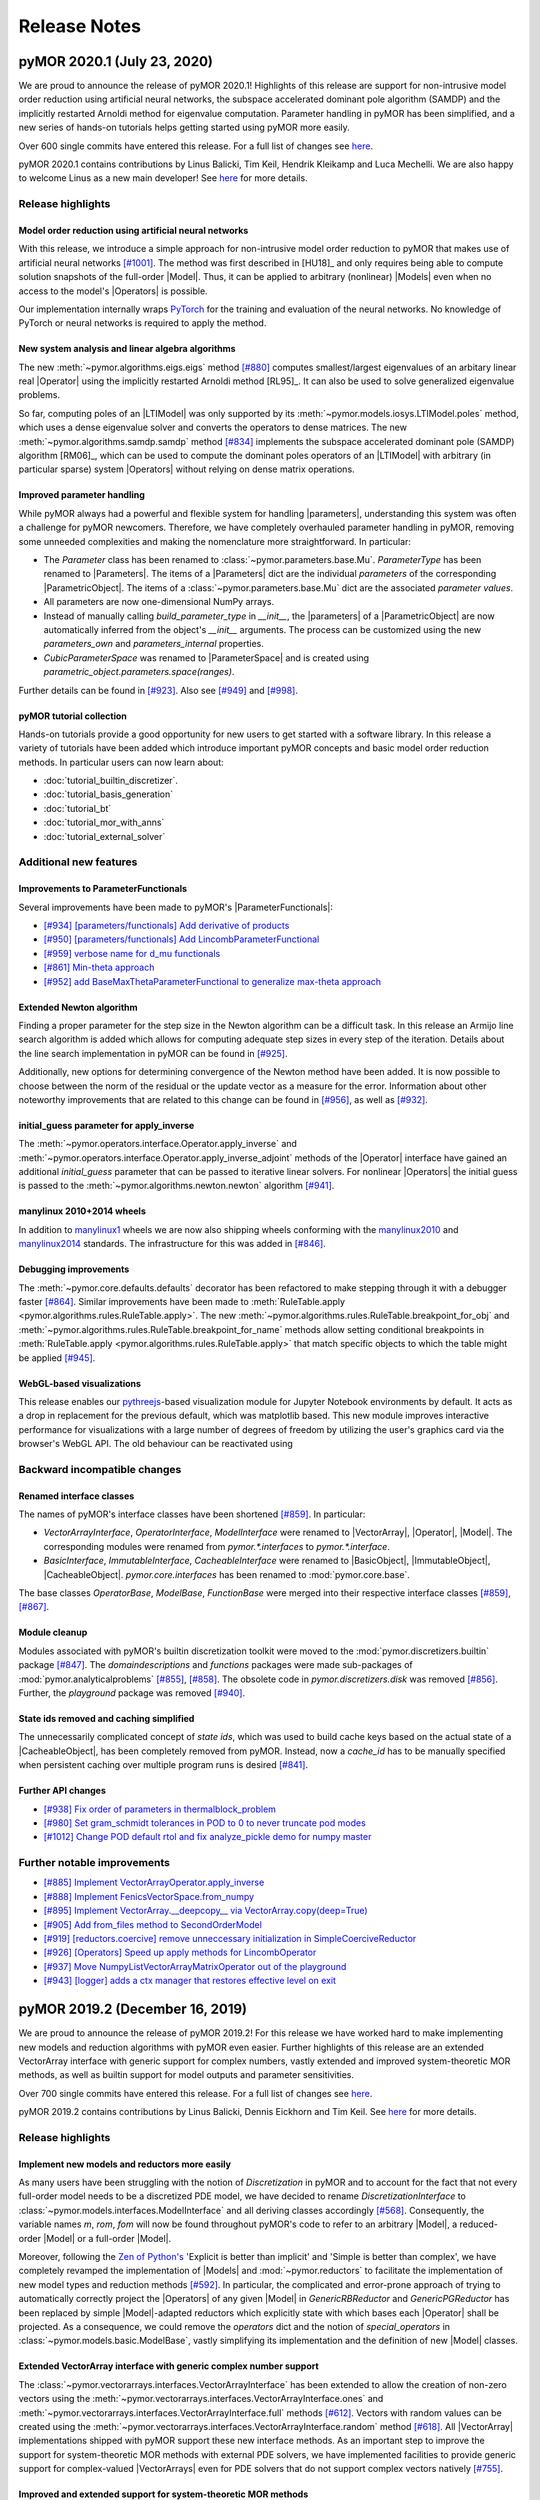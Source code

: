 .. _release_notes:

*************
Release Notes
*************

pyMOR 2020.1 (July 23, 2020)
----------------------------
We are proud to announce the release of pyMOR 2020.1! Highlights of this release
are support for non-intrusive model order reduction using artificial neural networks,
the subspace accelerated dominant pole algorithm (SAMDP) and the implicitly restarted
Arnoldi method for eigenvalue computation. Parameter handling in pyMOR has been
simplified, and a new series of hands-on tutorials helps getting started using pyMOR
more easily.

Over 600 single commits have entered this release. For a full list of changes
see `here <https://github.com/pymor/pymor/compare/2019.2.x...2020.1.x>`__.

pyMOR 2020.1 contains contributions by Linus Balicki, Tim Keil, Hendrik Kleikamp
and Luca Mechelli. We are also happy to welcome Linus as a new main developer!
See `here <https://github.com/pymor/pymor/blob/master/AUTHORS.md>`__ for more
details.


Release highlights
^^^^^^^^^^^^^^^^^^

Model order reduction using artificial neural networks
~~~~~~~~~~~~~~~~~~~~~~~~~~~~~~~~~~~~~~~~~~~~~~~~~~~~~~
With this release, we introduce a simple approach for non-intrusive model order
reduction to pyMOR that makes use of artificial neural networks
`[#1001] <https://github.com/pymor/pymor/pull/1001>`_. The method was first
described in [HU18]_ and only requires being able to compute solution snapshots of
the full-order |Model|. Thus, it can be applied to arbitrary (nonlinear) |Models| even when no
access to the model's |Operators| is possible.

Our implementation internally wraps `PyTorch <https://pytorch.org>`_ for the training and evaluation of
the neural networks. No knowledge of PyTorch or neural networks is required to apply the method.


New system analysis and linear algebra algorithms
~~~~~~~~~~~~~~~~~~~~~~~~~~~~~~~~~~~~~~~~~~~~~~~~~
The new :meth:`~pymor.algorithms.eigs.eigs` method
`[#880] <https://github.com/pymor/pymor/pull/880>`_ computes 
smallest/largest eigenvalues of an arbitary linear real |Operator|
using the implicitly restarted Arnoldi method [RL95]_. It can also
be used to solve generalized eigenvalue problems.

So far, computing poles of an |LTIModel| was only supported by its
:meth:`~pymor.models.iosys.LTIModel.poles` method, which uses a dense eigenvalue
solver and converts the operators to dense matrices.
The new :meth:`~pymor.algorithms.samdp.samdp` method
`[#834] <https://github.com/pymor/pymor/pull/834>`_ implements the
subspace accelerated dominant pole (SAMDP) algorithm  [RM06]_,
which can be used to compute the dominant poles operators of an 
|LTIModel| with arbitrary (in particular sparse) system |Operators|
without relying on dense matrix operations.


Improved parameter handling
~~~~~~~~~~~~~~~~~~~~~~~~~~~
While pyMOR always had a powerful and flexible system for handling |parameters|,
understanding this system was often a challenge for pyMOR newcomers. Therefore,
we have completely overhauled parameter handling in pyMOR, removing some unneeded
complexities and making the nomenclature more straightforward. In particular:

- The `Parameter` class has been renamed to :class:`~pymor.parameters.base.Mu`.
  `ParameterType` has been renamed to |Parameters|. The items of a |Parameters|
  dict are the individual *parameters* of the corresponding |ParametricObject|.
  The items of a :class:`~pymor.parameters.base.Mu` dict are the associated
  *parameter values*.
- All parameters are now one-dimensional NumPy arrays.
- Instead of manually calling `build_parameter_type` in `__init__`, the |parameters|
  of a |ParametricObject| are now automatically inferred from the object's `__init__`
  arguments. The process can be customized using the new `parameters_own` and
  `parameters_internal` properties.
- `CubicParameterSpace` was renamed to |ParameterSpace| and is created using
  `parametric_object.parameters.space(ranges)`.

Further details can be found in `[#923] <https://github.com/pymor/pymor/pull/923>`_.
Also see `[#949] <https://github.com/pymor/pymor/pull/949>`_ and
`[#998] <https://github.com/pymor/pymor/pull/998>`_.


pyMOR tutorial collection
~~~~~~~~~~~~~~~~~~~~~~~~~
Hands-on tutorials provide a good opportunity for new users to get started with
a software library. In this release a variety of tutorials have been added which
introduce important pyMOR concepts and basic model order reduction methods. In
particular users can now learn about:

- :doc:`tutorial_builtin_discretizer`.
- :doc:`tutorial_basis_generation`
- :doc:`tutorial_bt`
- :doc:`tutorial_mor_with_anns`
- :doc:`tutorial_external_solver`


Additional new features
^^^^^^^^^^^^^^^^^^^^^^^

Improvements to ParameterFunctionals
~~~~~~~~~~~~~~~~~~~~~~~~~~~~~~~~~~~~
Several improvements have been made to pyMOR's |ParameterFunctionals|:

- `[#934] [parameters/functionals] Add derivative of products <https://github.com/pymor/pymor/pull/934>`_
- `[#950] [parameters/functionals] Add LincombParameterFunctional <https://github.com/pymor/pymor/pull/950>`_
- `[#959] verbose name for d_mu functionals <https://github.com/pymor/pymor/pull/959>`_
- `[#861] Min-theta approach <https://github.com/pymor/pymor/pull/861>`_
- `[#952] add BaseMaxThetaParameterFunctional to generalize max-theta approach  <https://github.com/pymor/pymor/pull/952>`_


Extended Newton algorithm
~~~~~~~~~~~~~~~~~~~~~~~~~
Finding a proper parameter for the step size in the Newton algorithm can be a difficult
task. In this release an Armijo line search algorithm is added which allows for computing
adequate step sizes in every step of the iteration. Details about the line search
implementation in pyMOR can be found in `[#925] <https://github.com/pymor/pymor/pull/925>`_.

Additionally, new options for determining convergence of the Newton method have been added.
It is now possible to choose between the norm of the residual or the update vector as a
measure for the error. Information about other noteworthy improvements that are related to
this change can be found in `[#956] <https://github.com/pymor/pymor/pull/956>`_, as well as
`[#932] <https://github.com/pymor/pymor/pull/932>`_.


initial_guess parameter for apply_inverse
~~~~~~~~~~~~~~~~~~~~~~~~~~~~~~~~~~~~~~~~~
The :meth:`~pymor.operators.interface.Operator.apply_inverse` and
:meth:`~pymor.operators.interface.Operator.apply_inverse_adjoint` methods of the |Operator| interface
have gained an additional `initial_guess` parameter that can be passed to iterative linear solvers.
For nonlinear |Operators| the initial guess is passed to the :meth:`~pymor.algorithms.newton.newton`
algorithm `[#941] <https://github.com/pymor/pymor/pull/941>`_.


manylinux 2010+2014 wheels
~~~~~~~~~~~~~~~~~~~~~~~~~~
In addition to `manylinux1 <https://www.python.org/dev/peps/pep-0513/>`_ wheels we are now also shipping wheels
conforming with the `manylinux2010 <https://www.python.org/dev/peps/pep-0571/>`_ and
`manylinux2014 <https://www.python.org/dev/peps/pep-0599/>`_ standards. The infrastructure for this was added in
`[#846] <https://github.com/pymor/pymor/pull/846>`_.


Debugging improvements
~~~~~~~~~~~~~~~~~~~~~~
The :meth:`~pymor.core.defaults.defaults` decorator has been refactored to make stepping through it
with a debugger faster `[#864] <https://github.com/pymor/pymor/pull/864>`_. Similar improvements
have been made to :meth:`RuleTable.apply <pymor.algorithms.rules.RuleTable.apply>`. The new
:meth:`~pymor.algorithms.rules.RuleTable.breakpoint_for_obj` and
:meth:`~pymor.algorithms.rules.RuleTable.breakpoint_for_name` methods allow setting conditional
breakpoints in :meth:`RuleTable.apply <pymor.algorithms.rules.RuleTable.apply>` that match
specific objects to which the table might be applied `[#945] <https://github.com/pymor/pymor/pull/945>`_.


WebGL-based visualizations
~~~~~~~~~~~~~~~~~~~~~~~~~~
This release enables our `pythreejs <https://github.com/jupyter-widgets/pythreejs>`_-based visualization module
for Jupyter Notebook environments by default. It acts as a drop in replacement for the previous default, which was
matplotlib based. This new module improves interactive performance for visualizations
with a large number of degrees of freedom by utilizing the user's graphics card via the browser's WebGL API.
The old behaviour can be reactivated using

.. jupyter-execute::

    from pymor.basic import *
    set_defaults({'pymor.discretizers.builtin.gui.jupyter.get_visualizer.backend': 'MPL'})


Backward incompatible changes
^^^^^^^^^^^^^^^^^^^^^^^^^^^^^

Renamed interface classes
~~~~~~~~~~~~~~~~~~~~~~~~~
The names of pyMOR's interface classes have been shortened
`[#859] <https://github.com/pymor/pymor/pull/859>`_.  In particular:

- `VectorArrayInterface`, `OperatorInterface`, `ModelInterface` were renamed to
  |VectorArray|, |Operator|, |Model|. The corresponding modules were renamed from
  `pymor.*.interfaces` to `pymor.*.interface`.
- `BasicInterface`, `ImmutableInterface`, `CacheableInterface` were renamed to
  |BasicObject|, |ImmutableObject|, |CacheableObject|. `pymor.core.interfaces` has
  been renamed to :mod:`pymor.core.base`.

The base classes `OperatorBase`, `ModelBase`, `FunctionBase` were merged into
their respective interface classes `[#859] <https://github.com/pymor/pymor/pull/859>`_,
`[#867] <https://github.com/pymor/pymor/pull/867>`_.


Module cleanup
~~~~~~~~~~~~~~
Modules associated with pyMOR's builtin discretization toolkit were moved to the
:mod:`pymor.discretizers.builtin` package `[#847] <https://github.com/pymor/pymor/pull/847>`_.
The `domaindescriptions` and `functions` packages were made sub-packages of
:mod:`pymor.analyticalproblems` `[#855] <https://github.com/pymor/pymor/pull/855>`_,
`[#858] <https://github.com/pymor/pymor/pull/858>`_. The obsolete code in
`pymor.discretizers.disk` was removed `[#856] <https://github.com/pymor/pymor/pull/856>`_.
Further, the `playground` package was removed `[#940] <https://github.com/pymor/pymor/pull/940>`_.


State ids removed and caching simplified
~~~~~~~~~~~~~~~~~~~~~~~~~~~~~~~~~~~~~~~~
The unnecessarily complicated concept of *state ids*, which was used to build cache keys
based on the actual state of a |CacheableObject|, has been completely removed from pyMOR.
Instead, now a `cache_id` has to be manually specified when persistent caching over multiple
program runs is desired `[#841] <https://github.com/pymor/pymor/pull/841>`_.


Further API changes
~~~~~~~~~~~~~~~~~~~
- `[#938] Fix order of parameters in thermalblock_problem <https://github.com/pymor/pymor/pull/938>`_
- `[#980] Set gram_schmidt tolerances in POD to 0 to never truncate pod modes <https://github.com/pymor/pymor/pull/980>`_
- `[#1012] Change POD default rtol and fix analyze_pickle demo for numpy master <https://github.com/pymor/pymor/pull/1012>`_


Further notable improvements
^^^^^^^^^^^^^^^^^^^^^^^^^^^^
- `[#885] Implement VectorArrayOperator.apply_inverse <https://github.com/pymor/pymor/pull/885>`_
- `[#888] Implement FenicsVectorSpace.from_numpy <https://github.com/pymor/pymor/pull/888>`_
- `[#895] Implement VectorArray.__deepcopy__ via VectorArray.copy(deep=True) <https://github.com/pymor/pymor/pull/895>`_
- `[#905] Add from_files method to SecondOrderModel <https://github.com/pymor/pymor/pull/905>`_
- `[#919] [reductors.coercive] remove unneccessary initialization in SimpleCoerciveReductor <https://github.com/pymor/pymor/pull/919>`_
- `[#926] [Operators] Speed up apply methods for LincombOperator <https://github.com/pymor/pymor/pull/926>`_
- `[#937] Move NumpyListVectorArrayMatrixOperator out of the playground <https://github.com/pymor/pymor/pull/937>`_
- `[#943] [logger] adds a ctx manager that restores effective level on exit <https://github.com/pymor/pymor/pull/943>`_





pyMOR 2019.2 (December 16, 2019)
--------------------------------
We are proud to announce the release of pyMOR 2019.2! For this release we have
worked hard to make implementing new models and reduction algorithms with pyMOR
even easier. Further highlights of this release are an extended VectorArray
interface with generic support for complex numbers, vastly extended and
improved system-theoretic MOR methods, as well as builtin support for model
outputs and parameter sensitivities.

Over 700 single commits have entered this release. For a full list of changes
see `here <https://github.com/pymor/pymor/compare/0.5.x...2019.2.x>`__.

pyMOR 2019.2 contains contributions by Linus Balicki, Dennis Eickhorn and Tim
Keil. See `here <https://github.com/pymor/pymor/blob/master/AUTHORS.md>`__ for
more details.


Release highlights
^^^^^^^^^^^^^^^^^^

Implement new models and reductors more easily
~~~~~~~~~~~~~~~~~~~~~~~~~~~~~~~~~~~~~~~~~~~~~~
As many users have been struggling with the notion of `Discretization` in pyMOR
and to account for the fact that not every full-order model needs to be a discretized
PDE model, we have decided to rename `DiscretizationInterface` to
:class:`~pymor.models.interfaces.ModelInterface` and all deriving classes accordingly
`[#568] <https://github.com/pymor/pymor/pull/568>`_. Consequently, the variable names
`m`, `rom`, `fom` will now be found throughout pyMOR's code to refer to an arbitrary
|Model|, a reduced-order |Model| or a full-order |Model|.

Moreover, following the `Zen of Python's <https://www.python.org/dev/peps/pep-0020/>`_
'Explicit is better than implicit' and 'Simple is better than complex', we have
completely revamped the implementation of |Models| and :mod:`~pymor.reductors`
to facilitate the implementation of new model types and reduction methods
`[#592] <https://github.com/pymor/pymor/pull/592>`_. In particular, the complicated
and error-prone approach of trying to automatically correctly project the |Operators|
of any given |Model| in `GenericRBReductor` and `GenericPGReductor` has been replaced
by simple |Model|-adapted reductors which explicitly state with which bases each
|Operator| shall be projected. As a consequence, we could remove the `operators` dict
and the notion of `special_operators` in :class:`~pymor.models.basic.ModelBase`,
vastly simplifying its implementation and the definition of new |Model| classes.


Extended VectorArray interface with generic complex number support
~~~~~~~~~~~~~~~~~~~~~~~~~~~~~~~~~~~~~~~~~~~~~~~~~~~~~~~~~~~~~~~~~~
The :class:`~pymor.vectorarrays.interfaces.VectorArrayInterface` has been extended to
allow the creation of non-zero vectors using the
:meth:`~pymor.vectorarrays.interfaces.VectorArrayInterface.ones` and
:meth:`~pymor.vectorarrays.interfaces.VectorArrayInterface.full` methods
`[#612] <https://github.com/pymor/pymor/pull/612>`_. Vectors with random values can
be created using the :meth:`~pymor.vectorarrays.interfaces.VectorArrayInterface.random`
method `[#618] <https://github.com/pymor/pymor/pull/618>`_. All |VectorArray|
implementations shipped with pyMOR support these new interface methods.
As an important step to improve the support for system-theoretic MOR methods with
external PDE solvers, we have implemented facilities to provide generic support
for complex-valued |VectorArrays| even for PDE solvers that do not support complex
vectors natively `[#755] <https://github.com/pymor/pymor/pull/755>`_.


Improved and extended support for system-theoretic MOR methods
~~~~~~~~~~~~~~~~~~~~~~~~~~~~~~~~~~~~~~~~~~~~~~~~~~~~~~~~~~~~~~
To increase compatibility between input-output models in
:mod:`~pymor.models.iosys` and the |InstationaryModel|, support for models with
parametric operators has been added
`[#626] <https://github.com/pymor/pymor/pull/626>`_, which also enables
implementation of parametric MOR methods for such models.
Furthermore, the `state_space` attribute was removed in favor of
`solution_space` `[#648] <https://github.com/pymor/pymor/pull/648>`_ to make
more explicit the result of the
:meth:`~pymor.models.interfaces.ModelInterface.solve` method.
Further improvements in naming has been renaming attributes `n`, `m`, and `p` to
`order`, `input_dim`, and `output_dim`
`[#578] <https://github.com/pymor/pymor/pull/578>`_ and the `bode` method to
:meth:`~pymor.models.iosys.InputOutputModel.freq_resp`
`[#729] <https://github.com/pymor/pymor/pull/729>`_.
Reductors in :mod:`~pymor.reductors.bt` and :mod:`~pymor.reductors.h2` received
numerous improvements (`[#656] <https://github.com/pymor/pymor/pull/656>`_,
`[#661] <https://github.com/pymor/pymor/pull/661>`_,
`[#807] <https://github.com/pymor/pymor/pull/807>`_) and variants of one-sided
IRKA have been added `[#579] <https://github.com/pymor/pymor/pull/579>`_.
As for Lyapunov equations, a low-rank solver for Riccati equations has been
added `[#736] <https://github.com/pymor/pymor/pull/736>`_.


Model outputs and parameter sensitivities
~~~~~~~~~~~~~~~~~~~~~~~~~~~~~~~~~~~~~~~~~
The notion of a |Model|'s output has been formally added to the
:class:`~pymor.models.interfaces.ModelInterface` `[#750] <https://github.com/pymor/pymor/pull/750>`_:
The output of a |Model| is defined to be a |VectorArray| of the model's
:attr:`~pymor.models.interfaces.ModelInterface.output_space` |VectorSpace| and
can be computed using the new :meth:`~pymor.models.interfaces.ModelInterface.output` method.
Alternatively, :meth:`~pymor.models.interfaces.ModelInterface.solve` method can
now be called with `return_output=True` to return the output alongside the state space
solution.

To compute parameter sensitivities, we have added `d_mu` methods to
:meth:`OperatorInterface <pymor.operators.interfaces.OperatorInterface.d_mu>` and
:meth:`ParameterFunctionalInterface <pymor.parameters.interfaces.ParameterFunctionalInterface.d_mu>`
which return the partial derivative with respect to a given parameter component
`[#748] <https://github.com/pymor/pymor/pull/748>`_.


Additional new features
^^^^^^^^^^^^^^^^^^^^^^^

Extended FEniCS bindings
~~~~~~~~~~~~~~~~~~~~~~~~
FEniCS support has been improved by adding support for nonlinear |Operators| including
an implementation of :meth:`~pymor.operators.interfaces.OperatorInterface.restricted`
to enable fast local evaluation of the operator for efficient
:class:`empirical interpolation <pymor.operators.ei.EmpiricalInterpolatedOperator>`
`[#819] <https://github.com/pymor/pymor/pull/819>`_. Moreover the parallel implementations
of :meth:`~pymor.vectorarrays.interfaces.VectorArrayInterface.amax` and
:meth:`~pymor.vectorarrays.interfaces.VectorArrayInterface.dofs` have been fixed
`[#616] <https://github.com/pymor/pymor/pull/616>`_ and
:attr:`~pymor.operators.interfaces.OperatorInterface.solver_options` are now correctly
handled in :meth:`~pymor.operators.interfaces.OperatorInterface._assemble_lincomb`
`[#812] <https://github.com/pymor/pymor/pull/812>`_.



Improved greedy algorithms
~~~~~~~~~~~~~~~~~~~~~~~~~~
pyMOR's greedy algorithms have been refactored into :func:`~pymor.algorithms.greedy.weak_greedy`
and :func:`~pymor.algorithms.adaptivegreedy.adaptive_weak_greedy` functions that
use a common :class:`~pymor.algorithms.greedy.WeakGreedySurrogate` to estimate
the approximation error and extend the greedy bases. This allows these functions to be
used more flexible, e.g. for goal-oriented basis generation, by implementing a new
:class:`~pymor.algorithms.greedy.WeakGreedySurrogate` `[#757] <https://github.com/pymor/pymor/pull/757>`_.


Numerical linear algebra algorithms
~~~~~~~~~~~~~~~~~~~~~~~~~~~~~~~~~~~
By specifying `return_R=True`, the :func:`~pymor.algorithms.gram_schmidt.gram_schmidt`
algorithm can now also be used to compute a QR decomposition of a given |VectorArray|
`[#577] <https://github.com/pymor/pymor/pull/577>`_. Moreover,
:func:`~pymor.algorithms.gram_schmidt.gram_schmidt` can be used as a more accurate
(but often more expensive) alternative for computing the :func:`~pymor.algorithms.pod.pod` of
a |Vectorarray|. Both, the older method-of-snapshots approach as well as the QR decomposition
are now available for computing a truncated SVD of a |VectorArray| via the newly added
:mod:`~pymor.algorithms.svd_va` module `[#718] <https://github.com/pymor/pymor/pull/718>`_.
Basic randomized algorithms for approximating the image of a linear |Operator| are
implemented in the :mod:`~pymor.algorithms.randrangefinder` module
`[#665] <https://github.com/pymor/pymor/pull/665>`_.


Support for low-rank operators
~~~~~~~~~~~~~~~~~~~~~~~~~~~~~~
Low-rank |Operators| and as well as sums of arbitrary |Operators| with a low-rank
|Operator| can now be represented by :class:`~pymor.operators.constructions.LowRankOperator`
and :class:`~pymor.operators.constructions.LowRankUpdatedOperator`. For the latter,
:meth:`~pymor.operators.interfaces.OperatorInterface.apply_inverse` and
:meth:`~pymor.operators.interfaces.OperatorInterface.apply_inverse_adjoint` are implemented
via the Sherman-Morrison-Woodbury formula `[#743] <https://github.com/pymor/pymor/pull/743>`_.


Improved string representations of pyMOR objects
~~~~~~~~~~~~~~~~~~~~~~~~~~~~~~~~~~~~~~~~~~~~~~~~
Custom  `__str__` special methods have been implemented for all |Model| classes shipped with
pyMOR `[#652] <https://github.com/pymor/pymor/pull/652>`_. Moreover, we have added a generic
`__repr__` implementation to `BasicInterface` which recursively prints all class attributes
corresponding to an `__init__` argument (with a non-default value)
`[#706] <https://github.com/pymor/pymor/pull/706>`_.


Easier working with immutable objects
~~~~~~~~~~~~~~~~~~~~~~~~~~~~~~~~~~~~~
A new check in :class:`~pymor.core.interfaces.ImmutableMeta` enforces all `__init__` arguments
of an |immutable| object to be available as object attributes, thus ensuring that
`~pymor.core.interfaces.ImmutableInterface.with_` works reliably with all |immutable| objects
in pyMOR `[#694] <https://github.com/pymor/pymor/pull/694>`_. To facilitate the initialization
of these attributes in `__init__` the
`__auto_init <https://github.com/pymor/pymor/pull/732/files#diff-9ff4f0e773ee7352ff323cb88a3adeabR149-R164>`_
method has been added to `BasicInterface` `[#732] <https://github.com/pymor/pymor/pull/732>`_.
Finally, `~pymor.core.interfaces.ImmutableInterface.with_` now has a `new_type` parameter
which allows to change the class of the object returned by it
`[#705] <https://github.com/pymor/pymor/pull/705>`_.


project and assemble_lincomb are easier to extend
~~~~~~~~~~~~~~~~~~~~~~~~~~~~~~~~~~~~~~~~~~~~~~~~~
In pyMOR 0.5, we have introduced |RuleTables| to make central algorithms in
pyMOR, like the projection of an |Operator| via |project|, easier to trace and
extend.
For pyMOR 2019.2, we have further simplified |project| by removing the `product`
argument from the underlying |RuleTable| `[#785] <https://github.com/pymor/pymor/pull/785>`_.
As the inheritance-based implementation of `assemble_lincomb` was showing similar
complexity issues as the old inheritance-based implementation of `projected`, we
moved all backend-agnostic logic into the |RuleTable|-based free function
:func:`~pymor.algorithms.lincomb.assemble_lincomb`, leaving the remaining backend
code in :meth:`~pymor.operators.interfaces.OperatorInterface._assemble_lincomb`
`[#619] <https://github.com/pymor/pymor/pull/619>`_.


Improvements to pyMOR's discretization toolbox
~~~~~~~~~~~~~~~~~~~~~~~~~~~~~~~~~~~~~~~~~~~~~~
pyMOR's builtin discretization toolbox as seen multiple minor improvements:

- `[#821] Enable to have parametric dirichlet in fv <https://github.com/pymor/pymor/pull/821>`_
- `[#687] Discretizing robin boundary conditions on a RectGrid <https://github.com/pymor/pymor/pull/687>`_
- `[#691] Remove 'order' arguments from CG operators <https://github.com/pymor/pymor/pull/691>`_
- `[#760] [discretizers.cg] affine decomposition of robin operator and rhs functionals <https://github.com/pymor/pymor/pull/760>`_
- `[#793] Use meshio for Gmsh file parsing <https://github.com/pymor/pymor/pull/793>`_


Backward incompatible changes
^^^^^^^^^^^^^^^^^^^^^^^^^^^^^

Dropped Python 3.5 support
~~~~~~~~~~~~~~~~~~~~~~~~~~
As Python 3.6 or newer now ships with the current versions of all major Linux distributions,
we have decided to drop support for Python 3.6 in pyMOR 2019.2. This allows us to benefit
from new language features, in particular f-strings and class attribute definition order
preservation `[#553] <https://github.com/pymor/pymor/pull/553>`_,
`[#584] <https://github.com/pymor/pymor/pull/553>`_.


Global RandomState
~~~~~~~~~~~~~~~~~~
pyMOR now has a (mutable) global default :class:`~numpy.random.RandomState`. This means
that when :meth:`~pymor.parameters.spaces.CubicParameterSpace.sample_randomly` is called
repeatedly without specifying a `random_state` or `seed` argument, different |Parameter|
samples will be returned in contrast to the (surprising) previous behavior where the
same samples would have been returned. The same :class:`~numpy.random.RandomState` is
used by the newly introduced :meth:`~pymor.vectorarrays.interfaces.VectorArrayInterface.random`
method of the :class:`~pymor.vectorarrays.interfaces.VectorArrayInterface`
`[#620] <https://github.com/pymor/pymor/pull/620>`_.


Space id handling
~~~~~~~~~~~~~~~~~
The usage of |VectorSpace| :attr:`ids <pymor.vectorarrays.interfaces.VectorSpace.id>` in pyMOR
has been reduced throughout pyMOR to avoid unwanted errors due to incompatible |VectorSpaces|
(that only differ by their id):

- `[#611] [models.iosys] remove space id handling except for factory methods <https://github.com/pymor/pymor/pull/611>`_
- `[#613] Remove VectorSpace id handling from projection methods <https://github.com/pymor/pymor/pull/613>`_
- `[#614] Remove id from BlockVectorSpace <https://github.com/pymor/pymor/pull/614>`_
- `[#615] Remove 'space' parameter from as_vector <https://github.com/pymor/pymor/pull/615>`_


Further API Changes
~~~~~~~~~~~~~~~~~~~
- The stagnation criterion of the :func:`~pymor.algorithms.newton.newton` is disabled by default
  (and a relaxation parameter has been added) `[#800] <https://github.com/pymor/pymor/pull/800>`_.
- The `coordinates` parameter of :class:`~pymor.parameters.functionals.ProjectionParameterFunctional`
  has been renamed to `index` `[#756] <https://github.com/pymor/pymor/pull/756>`_.


Further notable improvements
^^^^^^^^^^^^^^^^^^^^^^^^^^^^
- `[#559] fix arnoldi when E is not identity <https://github.com/pymor/pymor/pull/559>`_
- `[#569] Fix NonProjectedResidualOperator.apply <https://github.com/pymor/pymor/pull/569>`_
- `[#585] implement MPIOperator.apply_inverse_adjoint <https://github.com/pymor/pymor/pull/585>`_
- `[#607] Replace sqlite caching <https://github.com/pymor/pymor/pull/607>`_
- `[#608] [mpi] small tweaks to make MPI wrapping more flexible <https://github.com/pymor/pymor/pull/608>`_
- `[#627] Fix as_source_array/as_range_array for BlockRowOperator/BlockColumnOperator <https://github.com/pymor/pymor/pull/627>`_
- `[#644] Replace numpy.linalg.solve by scipy.linalg.solve <https://github.com/pymor/pymor/pull/644>`_
- `[#663] [NumpyVectorSpace] fix issue 662 <https://github.com/pymor/pymor/pull/663>`_
- `[#668] Fixed complex norms <https://github.com/pymor/pymor/pull/668>`_
- `[#693] [parameters.functionals] implement __neg__ <https://github.com/pymor/pymor/pull/693>`_
- `[#702] Add 'linear' attribute to StationaryModel and InstationaryModel <https://github.com/pymor/pymor/pull/702>`_
- `[#716] Fix 643 <https://github.com/pymor/pymor/pull/716>`_
- `[#786] Handle projection of parametric BlockOperators <https://github.com/pymor/pymor/pull/786>`_
- `[#789] allow time-dep operator or rhs in ParabolicRBReductor <https://github.com/pymor/pymor/pull/789>`_
- `[#790] Default to POD-Greedy for instationary problems <https://github.com/pymor/pymor/pull/790>`_
- `[#791] Add rule to ProjectRules for the case that source_basis range basis are None <https://github.com/pymor/pymor/pull/791>`_
- `[#802] Fix project call in ProjectedOperator.jacobian() <https://github.com/pymor/pymor/pull/802>`_
- `[#804] Minor improvements to deim algorithm <https://github.com/pymor/pymor/pull/804>`_
- `[#808] Add convergence check for pymess <https://github.com/pymor/pymor/pull/808>`_
- `[#809] Avoid checking in BlockOperators if block is None <https://github.com/pymor/pymor/pull/809>`_
- `[#814] [algorithms.image] fix CollectVectorRangeRules for ConcatenationOperator <https://github.com/pymor/pymor/pull/814>`_
- `[#815] Make assumptions on mass Operator in InstationaryModel consistent <https://github.com/pymor/pymor/pull/815>`_
- `[#824] Fix NumpyVectorArray.__mul__ when other is a NumPy array <https://github.com/pymor/pymor/pull/824>`_
- `[#827] Add Gitlab Pages hosting for docs + introduce nbplots for sphinx <https://github.com/pymor/pymor/pull/827>`_





pyMOR 0.5 (January 17, 2019)
----------------------------

After more than two years of development, we are proud to announce the release
of pyMOR 0.5! Highlights of this release are support for Python 3, bindings for
the NGSolve finite element library, new linear algebra algorithms, various
|VectorArray| usability improvements, as well as a redesign of pyMOR's
projection algorithms based on |RuleTables|.

Especially we would like to highlight the addition of various system-theoretic
reduction methods such as Balanced Truncation or IRKA. All algorithms are
implemented in terms of pyMOR's |Operator| and |VectorArray| interfaces,
allowing their application to any model implemented using one of the PDE solver
supported by pyMOR. In particular, no import of the system matrices is
required.

Over 1,500 single commits have entered this release. For a full list of changes
see `here <https://github.com/pymor/pymor/compare/0.4.x...0.5.x>`__.

pyMOR 0.5 contains contributions by Linus Balicki, Julia Brunken and Christoph
Lehrenfeld. See `here <https://github.com/pymor/pymor/blob/master/AUTHORS.md>`__
for more details.



Release highlights
^^^^^^^^^^^^^^^^^^


Python 3 support
~~~~~~~~~~~~~~~~

pyMOR is now compatible with Python 3.5 or greater. Since the use of Python 3 is
now standard in the scientific computing community and security updates for
Python 2 will stop in less than a year (https://pythonclock.org), we decided to
no longer support Python 2 and make pyMOR 0.5 a Python 3-only release. Switching
to Python 3 also allows us to leverage newer language features such as the `@`
binary operator for concatenation of |Operators|, keyword-only arguments or
improved support for asynchronous programming.



System-theoretic MOR methods
~~~~~~~~~~~~~~~~~~~~~~~~~~~~

With 386 commits, `[#464] <https://github.com/pymor/pymor/pull/464>`_ added
systems-theoretic methods to pyMOR. Module :mod:`pymor.discretizations.iosys`
contains new discretization classes for input-output systems, e.g. `LTISystem`,
`SecondOrderSystem` and |TransferFunction|. At present, methods related to these
classes mainly focus on continuous-time, non-parametric systems.

Since matrix equation solvers are important tools in many system-theoretic
methods, support for Lyapunov, Riccati and Sylvester equations has been added in
:mod:`pymor.algorithms.lyapunov`, :mod:`pymor.algorithms.riccati` and
:mod:`pymor.algorithms.sylvester`. A generic low-rank ADI (Alternating Direction
Implicit) solver for Lyapunov equations is implemented in
:mod:`pymor.algorithms.lradi`. Furthermore, bindings to low-rank and dense
solvers for Lyapunov and Riccati equations from |SciPy|,
`Slycot <https://github.com/python-control/Slycot>`_ and
`Py-M.E.S.S. <https://www.mpi-magdeburg.mpg.de/projects/mess>`_ are provided in
:mod:`pymor.bindings.scipy`, :mod:`pymor.bindings.slycot` and
:mod:`pymor.bindings.pymess`. A generic Schur decomposition-based solver for
sparse-dense Sylvester equations is implemented in
:mod:`pymor.algorithms.sylvester`.

Balancing Truncation (BT) and Iterative Rational Krylov Algorithm (IRKA) are
implemented in :class:`~pymor.reductors.bt.BTReductor` and
:class:`~pymor.reductors.h2.IRKAReductor`. LQG and Bounded Real variants of BT
are also available (:class:`~pymor.reductors.bt.LQGBTReductor`,
:class:`~pymor.reductors.bt.BRBTReductor`). Bitangential Hermite interpolation
(used in IRKA) is implemented in
:class:`~pymor.reductors.interpolation.LTI_BHIReductor`. Two-Sided Iteration
Algorithm (TSIA), a method related to IRKA, is implemented in
:class:`~pymor.reductors.h2.TSIAReductor`.

Several structure-preserving MOR methods for second-order systems have been
implemented. Balancing-based MOR methods are implemented in
:mod:`pymor.reductors.sobt`, bitangential Hermite interpolation in
:class:`~pymor.reductors.interpolation.SO_BHIReductor` and Second-Order Reduced
IRKA (SOR-IRKA) in :class:`~pymor.reductors.sor_irka.SOR_IRKAReductor`.

For more general transfer functions, MOR methods which return `LTISystems` are
also available. Bitangential Hermite interpolation is implemented in
:class:`~pymor.reductors.interpolation.TFInterpReductor` and Transfer Function
IRKA (TF-IRKA) in :class:`~pymor.reductors.h2.TF_IRKAReductor`.

Usage examples can be found in the `heat` and `string_equation` demo scripts.


NGSolve support
~~~~~~~~~~~~~~~

We now ship bindings for the `NGSolve <https://ngsolve.org>`_ finite element
library. Wrapper classes for |VectorArrays| and matrix-based |Operators| can be
found in the :mod:`pymor.bindings.ngsolve` module. A usage example can be found
in the `thermalblock_simple` demo script.


New linear algebra algorithms
~~~~~~~~~~~~~~~~~~~~~~~~~~~~~

pyMOR now includes an implementation of the
`HAPOD algorithm <https://doi.org/10.1137/16M1085413>`_ for fast distributed
or incremental computation of the Proper Orthogonal Decomposition
(:mod:`pymor.algorithms.hapod`). The code allows for arbitrary sub-POD trees,
on-the-fly snapshot generation and shared memory parallelization via
:mod:`concurrent.futures`. A basic usage example can be found in the `hapod`
demo script.

In addition, the Gram-Schmidt biorthogonalization algorithm has been included in
:mod:`pymor.algorithms.gram_schmidt`.


VectorArray improvements
~~~~~~~~~~~~~~~~~~~~~~~~

|VectorArrays| in pyMOR have undergone several usability improvements:

- The somewhat dubious concept of a `subtype` has been superseded by the concept
  of |VectorSpaces| which act as factories for |VectorArrays|. In particular,
  instead of a `subtype`, |VectorSpaces| can now hold meaningful attributes
  (e.g. the dimension) which are required to construct |VectorArrays| contained
  in the space. The
  :attr:`~pymor.vectorarrays.interfaces.VectorSpaceInterface.id` attribute
  allows to differentiate between technically identical but mathematically
  different spaces `[#323] <https://github.com/pymor/pymor/pull/323>`_.

- |VectorArrays| can now be indexed to select a subset of vectors to operate on.
  In contrast to advanced indexing in |NumPy|, indexing a |VectorArray| will
  always return a view onto the original array data
  `[#299] <https://github.com/pymor/pymor/pull/299>`_.

- New methods with clear semantics have been introduced for the conversion of
  |VectorArrays| to
  (:meth:`~pymor.vectorarrays.interfaces.VectorArrayInterface.to_numpy`) and
  from (:meth:`~pymor.vectorarrays.interfaces.VectorSpaceInterface.from_numpy`)
  |NumPy arrays| `[#446] <https://github.com/pymor/pymor/pull/446>`_.

- Inner products between |VectorArrays| w.r.t. to a given inner product
  |Operator| or their norm w.r.t. such an operator can now easily be computed by
  passing the |Operator| as the optional `product` argument to the new
  :meth:`~pymor.vectorarrays.interfaces.VectorArrayInterface.inner` and
  :meth:`~pymor.vectorarrays.interfaces.VectorArrayInterface.norm` methods
  `[#407] <https://github.com/pymor/pymor/pull/407>`_.

- The `components` method of |VectorArrays| has been renamed to the more
  intuitive name
  :meth:`~pymor.vectorarrays.interfaces.VectorArrayInterface.dofs`
  `[#414] <https://github.com/pymor/pymor/pull/414>`_.

- The :meth:`~pymor.vectorarrays.interfaces.VectorArrayInterface.l2_norm2` and
  :meth:`~pymor.vectorarrays.interfaces.VectorArrayInterface.norm2` have been
  introduced to compute the squared vector norms
  `[#237] <https://github.com/pymor/pymor/pull/237>`_.



RuleTable based algorithms
~~~~~~~~~~~~~~~~~~~~~~~~~~

In pyMOR 0.5, projection algorithms are implemented via recursively applied
tables of transformation rules. This replaces the previous inheritance-based
approach. In particular, the `projected` method to perform a (Petrov-)Galerkin
projection of an arbitrary |Operator| has been removed and replaced by a free
|project| function. Rule-based algorithms are implemented by deriving from the
|RuleTable| base class `[#367] <https://github.com/pymor/pymor/pull/367>`_,
`[#408] <https://github.com/pymor/pymor/pull/408>`_.

This approach has several advantages:

- Rules can match based on the class of the object, but also on more general
  conditions, e.g. the name of the |Operator| or being linear and
  non-|parametric|.
- The entire mathematical algorithm can be specified in a single file even when
  the definition of the possible classes the algorithm can be applied to is
  scattered over various files.
- The precedence of rules is directly apparent from the definition of the
  |RuleTable|.
- Generic rules (e.g. the projection of a linear non-|parametric| |Operator| by
  simply applying the basis) can be easily scheduled to take precedence over
  more specific rules.
- Users can implement or modify |RuleTables| without modification of the classes
  shipped with pyMOR.



Additional new features
^^^^^^^^^^^^^^^^^^^^^^^

- Reduction algorithms are now implemented using mutable reductor objects, e.g.
  :class:`~pymor.reductors.basic.GenericRBReductor`, which store and
  :meth:`extend <pymor.reductors.basic.GenericRBReductor.extend_basis>` the
  reduced bases onto which the model is projected. The only return value of the
  reductor's :meth:`~pymor.reductors.basic.GenericRBReductor.reduce` method is
  now the reduced discretization. Instead of a separate reconstructor, the
  reductor's :meth:`~pymor.reductors.basic.GenericRBReductor.reconstruct` method
  can be used to reconstruct a high-dimensional state-space representation.
  Additional reduction data (e.g. used to speed up repeated reductions in greedy
  algorithms) is now managed by the reductor
  `[#375] <https://github.com/pymor/pymor/pull/375>`_.

- Linear combinations and concatenations of |Operators| can now easily be formed
  using arithmetic operators `[#421] <https://github.com/pymor/pymor/pull/421>`_.

- The handling of complex numbers in pyMOR is now more consistent. See
  `[#458] <https://github.com/pymor/pymor/pull/459>`_,
  `[#362] <https://github.com/pymor/pymor/pull/362>`_,
  `[#447] <https://github.com/pymor/pymor/pull/447>`_
  for details. As a consequence of these changes, the `rhs` |Operator| in
  `StationaryDiscretization` is now a vector-like |Operator| instead of a functional.

- The analytical problems and discretizers of pyMOR's discretization toolbox
  have been reorganized and improved. All problems are now implemented as
  instances of |StationaryProblem| or |InstationaryProblem|, which allows an
  easy exchange of data |Functions| of a predefined problem with user-defined
  |Functions|. Affine decomposition of |Functions| is now represented by
  specifying a :class:`~pymor.functions.basic.LincombFunction` as the respective
  data function
  `[#312] <https://github.com/pymor/pymor/pull/312>`_,
  `[#316] <https://github.com/pymor/pymor/pull/316>`_,
  `[#318] <https://github.com/pymor/pymor/pull/318>`_,
  `[#337] <https://github.com/pymor/pymor/pull/337>`_.

- The :mod:`pymor.core.config` module allows simple run-time checking of the
  availability of optional dependencies and their versions
  `[#339] <https://github.com/pymor/pymor/pull/339>`_.

- Packaging improvements

  A compiler toolchain is no longer necessary to install pyMOR as we are now
  distributing binary wheels for releases through the Python Package Index
  (PyPI). Using the `extras_require` mechanism the user can select to install
  either a minimal set::

    pip install pymor

  or almost all, including optional, dependencies::

    pip install pymor[full]

  A docker image containing all of the discretization packages pyMOR has
  bindings to is available for demonstration and development purposes::

    docker run -it pymor/demo:0.5 pymor-demo -h
    docker run -it pymor/demo:0.5 pymor-demo thermalblock --fenics 2 2 5 5



Backward incompatible changes
^^^^^^^^^^^^^^^^^^^^^^^^^^^^^

- `dim_outer` has been removed from the grid interface `[#277]
  <https://github.com/pymor/pymor/pull/277>`_.

- All wrapper code for interfacing with external PDE libraries or equation
  solvers has been moved to the :mod:`pymor.bindings` package. For instance,
  `FenicsMatrixOperator` can now be found in the :mod:`pymor.bindings.fenics`
  module. `[#353] <https://github.com/pymor/pymor/pull/353>`_

- The `source` and `range` arguments of the constructor of
  :class:`~pymor.operators.constructions.ZeroOperator` have
  been swapped to comply with related function signatures
  `[#415] <https://github.com/pymor/pymor/pull/415>`_.

- The identifiers `discretization`, `rb_discretization`, `ei_discretization`
  have been replaced by `d`, `rd`, `ei_d` throughout pyMOR
  `[#416] <https://github.com/pymor/pymor/pull/416>`_.

- The `_matrix` attribute of |NumpyMatrixOperator| has been renamed to `matrix`
  `[#436] <https://github.com/pymor/pymor/pull/436>`_. If `matrix` holds a
  |NumPy array| this array is automatically made read-only to prevent accidental
  modification of the |Operator| `[#462] <https://github.com/pymor/pymor/pull/462>`_.

- The `BoundaryType` class has been removed in favor of simple strings `[#305]
  <https://github.com/pymor/pymor/pull/305>`_.

- The complicated and unused mapping of local parameter component names to
  global names has been removed `[#306] <https://github.com/pymor/pymor/pull/306>`_.



Further notable improvements
^^^^^^^^^^^^^^^^^^^^^^^^^^^^
- `[#176] Support different colormaps in GLPatchWidget <https://github.com/pymor/pymor/pull/176>`_.
- `[#238] From Operator to NumPy operator <https://github.com/pymor/pymor/pull/238>`_.
- `[#308] Add NumpyGenericOperator.apply_adjoint <https://github.com/pymor/pymor/pull/308>`_.
- `[#313] Add finiteness checks to linear solvers <https://github.com/pymor/pymor/pull/313>`_.
- `[#314] [ExpressionFunction] add components of mu to locals <https://github.com/pymor/pymor/pull/314>`_.
- `[#315] [functions] some improvements to ExpressionFunction/GenericFunction <https://github.com/pymor/pymor/pull/315>`_.
- `[#338] Do not print version string on import <https://github.com/pymor/pymor/pull/338>`_.
- `[#346] Implement more arithmetic operations on VectorArrays and Operators <https://github.com/pymor/pymor/pull/346>`_.
- `[#348] add InverseOperator and InverseTransposeOperator <https://github.com/pymor/pymor/pull/348>`_.
- `[#359] [grids] bugfix for boundary handling in subgrid <https://github.com/pymor/pymor/pull/359>`_.
- `[#365] [operators] add ProxyOperator <https://github.com/pymor/pymor/pull/365>`_.
- `[#366] [operators] add LinearOperator and AffineOperator <https://github.com/pymor/pymor/pull/366>`_.
- `[#368] Add support for PyQt4 and PyQt5 by using Qt.py shim <https://github.com/pymor/pymor/pull/368>`_.
- `[#369] Add basic support for visualization in juypter notebooks <https://github.com/pymor/pymor/pull/369>`_.
- `[#370] Let BitmapFunction accept non-grayscale images <https://github.com/pymor/pymor/pull/370>`_.
- `[#382] Support mpi4py > 2.0 <https://github.com/pymor/pymor/pull/382>`_.
- `[#401] [analyticalproblems] add text_problem <https://github.com/pymor/pymor/pull/401>`_.
- `[#410] add relative_error and project_array functions <https://github.com/pymor/pymor/pull/410>`_.
- `[#422] [Concatenation] allow more than two operators in a Concatenation <https://github.com/pymor/pymor/pull/422>`_.
- `[#425] [ParameterType] base implementation on OrderedDict <https://github.com/pymor/pymor/pull/425>`_.
- `[#431] [operators.cg] fix first order integration <https://github.com/pymor/pymor/pull/431>`_.
- `[#437] [LincombOperator] implement 'apply_inverse' <https://github.com/pymor/pymor/pull/437>`_.
- `[#438] Fix VectorArrayOperator, generalize as_range/source_array <https://github.com/pymor/pymor/pull/438>`_.
- `[#441] fix #439 (assemble_lincomb "operators" parameter sometimes list, sometimes tuple) <https://github.com/pymor/pymor/pull/441>`_.
- `[#452] Several improvements to pymor.algorithms.ei.deim <https://github.com/pymor/pymor/pull/452>`_.
- `[#453] Extend test_assemble <https://github.com/pymor/pymor/pull/453>`_.
- `[#480| [operators] Improve subtraction of LincombOperators <https://github.com/pymor/pymor/pull/480>`_.
- `[#481] [project] ensure solver_options are removed from projected operators <https://github.com/pymor/pymor/pull/481>`_.
- `[#484] [docs] move all references to bibliography.rst <https://github.com/pymor/pymor/pull/484>`_.
- `[#488] [operators.block] add BlockRowOperator, BlockColumnOperator <https://github.com/pymor/pymor/pull/488>`_.
- `[#489] Output functionals in CG discretizations <https://github.com/pymor/pymor/pull/489>`_.
- `[#497] Support automatic conversion of InstationaryDiscretization to LTISystem <https://github.com/pymor/pymor/pull/497>`_.




pyMOR 0.4 (September 28, 2016)
------------------------------

With the pyMOR 0.4 release we have changed the copyright of
pyMOR to

  Copyright 2013-2016 pyMOR developers and contributors. All rights reserved.

Moreover, we have added a `Contribution guideline <https://github.com/pymor/pymor/blob/master/CONTRIBUTING.md>`_
to help new users with starting to contribute to pyMOR.
Over 800 single commits have entered this release.
For a full list of changes see
`here <https://github.com/pymor/pymor/compare/0.3.2...0.4.x>`__.
pyMOR 0.4 contains contributions by Andreas Buhr, Michael Laier, Falk Meyer,
Petar Mlinarić and Michael Schaefer. See
`here <https://github.com/pymor/pymor/blob/master/AUTHORS.md>`__ for more
details.


Release highlights
^^^^^^^^^^^^^^^^^^

FEniCS and deal.II support
~~~~~~~~~~~~~~~~~~~~~~~~~~
pyMOR now includes wrapper classes for integrating PDE solvers
written with the `dolfin` library of the `FEniCS <https://fenicsproject.org>`_
project. For a usage example, see :meth:`pymordemos.thermalblock_simple.discretize_fenics`.
Experimental support for `deal.II <http://dealii.org>`_ can be
found in the `pymor-deal.II <https://github.com/pymor/pymor-deal.II>`_
repository of the pyMOR GitHub organization.


Parallelization of pyMOR's reduction algorithms
~~~~~~~~~~~~~~~~~~~~~~~~~~~~~~~~~~~~~~~~~~~~~~~
We have added a parallelization framework to pyMOR which allows
parallel execution of reduction algorithms based on a simple
|WorkerPool| interface `[#14] <https://github.com/pymor/pymor/issues/14>`_.
The :meth:`~pymor.algorithms.greedy.greedy` `[#155] <https://github.com/pymor/pymor/pull/155>`_
and :meth:`~pymor.algorithms.ei.ei_greedy` algorithms `[#162] <https://github.com/pymor/pymor/pull/162>`_
have been refactored to utilize this interface.
Two |WorkerPool| implementations are shipped with pyMOR:
:class:`~pymor.parallel.ipython.IPythonPool` utilizes the parallel
computing features of `IPython <https://ipython.org/>`_, allowing
parallel algorithm execution in large heterogeneous clusters of
computing nodes. :class:`~pymor.parallel.mpi.MPIPool` can be used
to benefit from existing MPI-based parallel HPC computing architectures
`[#161] <https://github.com/pymor/pymor/issues/161>`_.


Support classes for MPI distributed external PDE solvers
~~~~~~~~~~~~~~~~~~~~~~~~~~~~~~~~~~~~~~~~~~~~~~~~~~~~~~~~
While pyMOR's |VectorArray|, |Operator| and `Discretization`
interfaces are agnostic to the concrete (parallel) implementation
of the corresponding objects in the PDE solver, external solvers
are often integrated by creating wrapper classes directly corresponding
to the solvers data structures. However, when the solver is executed
in an MPI distributed context, these wrapper classes will then only
correspond to the rank-local data of a distributed |VectorArray| or
|Operator|.

To facilitate the integration of MPI parallel solvers, we have added
MPI helper classes `[#163] <https://github.com/pymor/pymor/pull/163>`_
in :mod:`pymor.vectorarrays.mpi`, :mod:`pymor.operators.mpi`
and :mod:`pymor.discretizations.mpi` that allow an automatic
wrapping of existing sequential bindings for MPI distributed use.
These wrapper classes are based on a simple event loop provided
by :mod:`pymor.tools.mpi`, which is used in the interface methods of
the wrapper classes to dispatch into MPI distributed execution
of the corresponding methods on the underlying MPI distributed
objects.

The resulting objects can be used on MPI rank 0 (including interactive
Python sessions) without any further changes to pyMOR or the user code.
For an example, see :meth:`pymordemos.thermalblock_simple.discretize_fenics`.


New reduction algorithms
~~~~~~~~~~~~~~~~~~~~~~~~
- :meth:`~pymor.algorithms.adaptivegreedy.adaptive_greedy` uses adaptive
  parameter training set refinement according to [HDO11]_ to prevent
  overfitting of the reduced model to the training set `[#213] <https://github.com/pymor/pymor/pull/213>`_.

- :meth:`~pymor.reductors.parabolic.reduce_parabolic` reduces linear parabolic
  problems using :meth:`~pymor.reductors.basic.reduce_generic_rb` and
  assembles an error estimator similar to [GP05]_, [HO08]_.
  The :mod:`~pymordemos.parabolic_mor` demo contains a simple sample
  application using this reductor `[#190] <https://github.com/pymor/pymor/issues/190>`_.

- The :meth:`~pymor.algorithms.image.estimate_image` and
  :meth:`~pymor.algorithms.image.estimate_image_hierarchical` algorithms
  can be used to find an as small as possible space in which the images of
  a given list of operators for a given source space are contained for all
  possible parameters `mu`. For possible applications, see
  :meth:`~pymor.reductors.residual.reduce_residual` which now uses
  :meth:`~pymor.algorithms.image.estimate_image_hierarchical` for
  Petrov-Galerkin projection of the residual operator `[#223] <https://github.com/pymor/pymor/pull/223>`_.


Copy-on-write semantics for |VectorArrays|
~~~~~~~~~~~~~~~~~~~~~~~~~~~~~~~~~~~~~~~~~~
The :meth:`~pymor.vectorarrays.interfaces.VectorArrayInterface.copy` method
of the |VectorArray| interface is now assumed to have copy-on-write
semantics. I.e., the returned |VectorArray| will contain a reference to the same
data as the original array, and the actual data will only be copied when one of
the arrays is changed. Both |NumpyVectorArray| and |ListVectorArray| have been
updated accordingly `[#55] <https://github.com/pymor/pymor/issues/55>`_.
As a main benefit of this approach, |immutable| objects having a |VectorArray| as
an attribute now can safely create copies of the passed |VectorArrays| (to ensure
the immutability of their state) without having to worry about unnecessarily
increased memory consumption.


Improvements to pyMOR's discretizaion tookit
~~~~~~~~~~~~~~~~~~~~~~~~~~~~~~~~~~~~~~~~~~~~
- An unstructured triangular |Grid| is now provided by :class:`~pymor.grids.unstructured.UnstructuredTriangleGrid`.
  Such a |Grid| can be obtained using the :meth:`~pymor.domaindiscretizers.gmsh.discretize_gmsh`
  method, which can parse `Gmsh <http://gmsh.info/>`_ output files. Moreover, this
  method can generate `Gmsh` input files to create unstructured meshes for
  an arbitrary :class:`~pymor.domaindescriptions.polygonal.PolygonalDomain`
  `[#9] <https://github.com/pymor/pymor/issues/9>`_.

- Basic support for parabolic problems has been added.
  The :meth:`~pymor.discretizers.parabolic.discretize_parabolic_cg` and
  :meth:`~pymor.discretizers.parabolic.discretize_parabolic_fv` methods can
  be used to build continuous finite element or finite volume `Discretizations`
  from a given :class:`pymor.analyticalproblems.parabolic.ParabolicProblem`.
  The :mod:`~pymordemos.parabolic` demo demonstrates the use of these methods
  `[#189] <https://github.com/pymor/pymor/issues/189>`_.

- The :mod:`pymor.discretizers.disk` module contains methods to create stationary and
  instationary affinely decomposed `Discretizations` from matrix data files
  and an `.ini` file defining the given problem.

- :class:`EllipticProblems <pymor.analyticalproblems.elliptic.EllipticProblem>`
  can now also contain advection and reaction terms in addition to the diffusion part.
  :meth:`~pymor.discretizers.cg.discretize_elliptic_cg` has been
  extended accordingly `[#211] <https://github.com/pymor/pymor/pull/211>`_.

- The :mod:`continuous Galerkin <pymor.operators.cg>` module has been extended to
  support Robin boundary conditions `[#110] <https://github.com/pymor/pymor/pull/110>`_.

- :class:`~pymor.functions.bitmap.BitmapFunction` allows to use grayscale
  image data as data |Functions| `[#194] <https://github.com/pymor/pymor/issues/194>`_.

- For the visualization of time-dependent data, the colorbars can now be
  rescaled with each new frame `[#91] <https://github.com/pymor/pymor/pull/91>`_.


Caching improvements
~~~~~~~~~~~~~~~~~~~~
- `state id` generation is now based on deterministic pickling.
  In previous version of pyMOR, the `state id` of |immutable| objects
  was computed from the state ids of the parameters passed to the
  object's `__init__` method. This approach was complicated and error-prone.
  Instead, we now compute the `state id` as a hash of a deterministic serialization
  of the object's state. While this approach is more robust, it is also
  slightly more expensive. However, due to the object's immutability,
  the `state id` only has to be computed once, and state ids are now only
  required for storing results in persistent cache regions (see below).
  Computing such results will usually be much more expensive than the
  `state id` calculation `[#106] <https://github.com/pymor/pymor/issues/106>`_.

- :class:`CacheRegions <pymor.core.cache.CacheRegion>` now have a
  :attr:`~pymor.core.cache.CacheRegion.persistent` attribute indicating
  whether the cache data will be kept between program runs. For persistent
  cache regions the `state id` of the object for which the cached method is
  called has to be computed to obtain a unique persistent id for the given object.
  For non-persistent regions the object's
  `~pymor.core.interfaces.BasicInterface.uid` can be used instead.
  :attr:`pymor.core.cache_regions` now by default contains `'memory'`,
  `'disk'` and `'persistent'` cache regions
  `[#182] <https://github.com/pymor/pymor/pull/182>`_, `[#121] <https://github.com/pymor/pymor/issues/121>`_ .

- |defaults| can now be marked to not affect `state id` computation.
  In previous version of pyMOR, changing any |default| value caused
  a change of the `state id` pyMOR's defaults dictionary, leading to cache
  misses. While this in general is desirable, as, for instance, changed linear
  solver default error tolerances might lead to different solutions for
  the same `Discretization` object, it is clear for many I/O related defaults,
  that these will not affect the outcome of any computation. For these defaults,
  the :meth:`~pymor.core.defaults.defaults` decorator now accepts a `sid_ignore`
  parameter, to exclude these defaults from `state id` computation, preventing
  changes of these defaults causing cache misses `[#81] <https://github.com/pymor/pymor/issues/81>`_.

- As an alternative to using the :meth:`@cached <pymor.core.cache.cached>`
  decorator, :meth:`~pymor.core.cache.CacheableInterface.cached_method_call`
  can be used to cache the results of a function call. This is now used
  in :meth:`~pymor.discretizations.interfaces.DiscretizationInterface.solve`
  to enable parsing of the input parameter before it enters the cache key
  calculation `[#231] <https://github.com/pymor/pymor/pull/231>`_.


Additional new features
^^^^^^^^^^^^^^^^^^^^^^^
- :meth:`~pymor.operators.interfaces.OperatorInterface.apply_inverse_adjoint` has been added to the |Operator| interface `[#133] <https://github.com/pymor/pymor/issues/133>`_.

- Support for complex values in |NumpyVectorArray| and |NumpyMatrixOperator| `[#131] <https://github.com/pymor/pymor/issues/131>`_.

- New :class:`~pymor.parameters.functionals.ProductParameterFunctional`.
    This |ParameterFunctional| represents the product of a given list of
    |ParameterFunctionals|.

- New :class:`~pymor.operators.constructions.SelectionOperator` `[#105] <https://github.com/pymor/pymor/pull/105>`_.
    This |Operator| represents one |Operator| of a given list of |Operators|,
    depending on the evaluation of a provided |ParameterFunctional|,

- New block matrix operators `[#215] <https://github.com/pymor/pymor/pull/215>`_.
    :class:`~pymor.operators.block.BlockOperator` and
    :class:`~pymor.operators.block.BlockDiagonalOperator` represent block
    matrices of |Operators| which can be applied to appropriately shaped
    :class:`BlockVectorArrays <pymor.vectorarrays.block.BlockVectorArray>`.

- `from_file` factory method for |NumpyVectorArray| and |NumpyMatrixOperator| `[#118] <https://github.com/pymor/pymor/issues/118>`_.
    :meth:`NumpyVectorArray.from_file <pymor.vectorarrays.numpy.NumpyVectorArray.from_file>` and
    :meth:`NumpyMatrixOperator.from_file <pymor.operators.numpy.NumpyMatrixOperator.from_file>`
    can be used to construct such objects from data files of various formats
    (MATLAB, matrix market, NumPy data files, text).

- |ListVectorArray|-based |NumpyMatrixOperator| `[#164] <https://github.com/pymor/pymor/pull/164>`_.
    The :mod:`~pymor.playground` now contains
    :class:`~pymor.playground.operators.numpy.NumpyListVectorArrayMatrixOperator`
    which can apply |NumPy|/|SciPy| matrices to a |ListVectorArray|.
    This |Operator| is mainly intended for performance testing purposes.
    The :mod:`~pymordemos.thermalblock` demo now has an option
    `--list-vector-array` for using this operator instead of |NumpyMatrixOperator|.

- Log indentation support `[#230] <https://github.com/pymor/pymor/pull/230>`_.
    pyMOR's log output can now be indented via the `logger.block(msg)`
    context manger to reflect the hierarchy of subalgorithms.

- Additional `INFO2` and `INFO3` log levels `[#212] <https://github.com/pymor/pymor/pull/212>`_.
    :mod:`Loggers <pymor.core.logger>` now have additional `info2`
    and `info3` methods to highlight important information (which does
    fall in the 'warning' category).

- Default implementation of :meth:`~pymor.operators.interfaces.OperatorInterface.as_vector` for functionals `[#107] <https://github.com/pymor/pymor/issues/107>`_.
    :meth:`OperatorBase.as_vector <pymor.operators.basic.OperatorBase>` now
    contains a default implementation for functionals by calling
    :meth:`~pymor.operators.interfaces.OperatorInterface.apply_adjoint`.

- `pycontracts` has been removed as a dependency of pyMOR `[#127] <https://github.com/pymor/pymor/pull/127>`_.

- Test coverage has been raised to 80 percent.


Backward incompatible changes
^^^^^^^^^^^^^^^^^^^^^^^^^^^^^
- |VectorArray| implementations have been moved to the :mod:`pymor.vectorarrays` sub-package `[#89] <https://github.com/pymor/pymor/issues/89>`_.

- The `dot` method of the |VectorArray| interface has been split into :meth:`~pymor.vectorarrays.interfaces.VectorArrayInterface.dot` and :meth:`~pymor.vectorarrays.interfaces.VectorArrayInterface.pairwise_dot` `[#76] <https://github.com/pymor/pymor/issues/76>`_.
    The `pairwise` parameter of :meth:`~pymor.vectorarrays.interfaces.VectorArrayInterface.dot`
    has been removed, always assuming `pairwise == False`. The method
    :meth:`~pymor.vectorarrays.interfaces.VectorArrayInterface.pairwise_dot`
    corresponds to the `pairwise == True` case. Similarly the `pariwise` parameter
    of the :meth:`~pymor.operators.interfaces.OperatorInterface.apply2` method
    of the |Operator| interface has been removed and a
    :meth:`~pymor.operators.interfaces.OperatorInterface.pairwise_apply2` method
    has been added.

- `almost_equal` has been removed from the |VectorArray| interface `[#143] <https://github.com/pymor/pymor/issues/143>`_.
    As a replacement, the new method :meth:`pymor.algorithms.basic.almost_equal`
    can be used to compare |VectorArrays| for almost equality by the norm
    of their difference.

- `lincomb` has been removed from the |Operator| interface `[#83] <https://github.com/pymor/pymor/issues/83>`_.
    Instead, a |LincombOperator| should be directly instantiated.

- Removal of the `options` parameter of :meth:`~pymor.operators.interfaces.OperatorInterface.apply_inverse` in favor of :attr:`~pymor.operators.interfaces.OperatorInterface.solver_options` attribute `[#122] <https://github.com/pymor/pymor/issues/122>`_.
    The `options` parameter of :meth:`OperatorInterface.apply_inverse <pymor.operators.interfaces.OperatorInterface.apply_inverse>`
    has been replaced by the :attr:`~pymor.operators.interfaces.OperatorInterface.solver_options`
    attribute. This attribute controls which fixed (linear) solver options are
    used when :meth:`~pymor.operators.interfaces.OperatorInterface.apply_inverse` is
    called. See `here <https://github.com/pymor/pymor/pull/184>`__ for more details.

- Renaming of reductors for coercive problems `[#224] <https://github.com/pymor/pymor/issues/224>`_.
    :meth:`pymor.reductors.linear.reduce_stationary_affine_linear` and
    :meth:`pymor.reductors.stationary.reduce_stationary_coercive` have been
    renamed to :meth:`pymor.reductors.coercive.reduce_coercive` and
    :meth:`pymor.reductors.coercive.reduce_coercive_simple`. The old names
    are deprecated and will be removed in pyMOR 0.5.

- Non-parametric objects have now `~pymor.parameters.base.Parametric.parameter_type` `{}` instead of `None` `[#84] <https://github.com/pymor/pymor/issues/84>`_.

- Sampling methods of |ParameterSpaces| now return iterables instead of iterators `[#108] <https://github.com/pymor/pymor/issues/108>`_.

- Caching of :meth:`~pymor.discretizations.interfaces.DiscretizationInterface.solve` is now disabled by default `[#178] <https://github.com/pymor/pymor/issues/178>`_.
    Caching of :meth:`~pymor.discretizations.interfaces.DiscretizationInterface.solve`
    must now be explicitly enabled by using
    :meth:`pymor.core.cache.CacheableInterface.enable_caching`.

- The default value for `extension_algorithm` parameter of :meth:`~pymor.algorithms.greedy.greedy` has been removed `[#82] <https://github.com/pymor/pymor/issues/82>`_.

- Changes to :meth:`~pymor.algorithms.ei.ei_greedy` `[#159] <https://github.com/pymor/pymor/issues/159>`_, `[#160] <https://github.com/pymor/pymor/issues/160>`_.
    The default for the `projection` parameter has been changed from `'orthogonal'`
    to `'ei'` to let the default algorithm agree with literature. In
    addition a `copy` parameter with default `True` has been added.
    When `copy` is `True`, the input data is copied before executing
    the algorithm, ensuring, that the original |VectorArray| is left
    unchanged. When possible, `copy` should be set to `False` in order
    to reduce memory consumption.

- The `copy` parameter of :meth:`pymor.algorithms.gram_schmidt.gram_schmidt` now defaults to `True` `[#123] <https://github.com/pymor/pymor/issues/123>`_.

- `with_` has been moved from `BasicInterface` to `ImmutableInterface` `[#154] <https://github.com/pymor/pymor/issues/154>`_.

- `BasicInterface.add_attributes` has been removed `[#158] <https://github.com/pymor/pymor/issues/158>`_.

- Auto-generated names no longer contain the :attr:`~pymor.core.interfaces.BasicInterface.uid` `[#198] <https://github.com/pymor/pymor/issues/198>`_.
    The auto-generated `~pymor.core.interfaces.BasicInterface.name`
    of pyMOR objects no longer contains their
    `~pymor.core.interfaces.BasicInterface.uid`. Instead, the name
    is now simply set to the class name.

- Python fallbacks to Cython functions have been removed `[#145] <https://github.com/pymor/pymor/issues/145>`_.
    In order to use pyMOR's discretization toolkit, building of the
    :mod:`~pymor.grids._unstructured`, :mod:`~pymor.tools.inplace`,
    :mod:`~pymor.tools.relations` Cython extension modules is now
    required.



Further improvements
^^^^^^^^^^^^^^^^^^^^

- `[#78] update apply_inverse signature <https://github.com/pymor/pymor/issues/78>`_
- `[#115] [algorithms.gram_schmidt] silence numpy warning <https://github.com/pymor/pymor/issues/115>`_
- `[#144] L2ProductP1 uses wrong quadrature rule in 1D case <https://github.com/pymor/pymor/issues/144>`_
- `[#147] Debian doc packages have weird title <https://github.com/pymor/pymor/issues/147>`_
- `[#151] add tests for 'almost_equal' using different norms <https://github.com/pymor/pymor/issues/151>`_
- `[#156] Let thermal block demo use error estimator by default <https://github.com/pymor/pymor/issues/156>`_
- `[#195] Add more tests / fixtures for operators in pymor.operators.constructions <https://github.com/pymor/pymor/issues/195>`_
- `[#197] possible problem in caching <https://github.com/pymor/pymor/issues/197>`_
- `[#207] No useful error message in case PySide.QtOpenGL cannot be imported <https://github.com/pymor/pymor/issues/207>`_
- `[#209] Allow 'pip install pymor' to work even when numpy/scipy are not installed yet <https://github.com/pymor/pymor/issues/209>`_
- `[#219] add minimum versions for dependencies <https://github.com/pymor/pymor/issues/219>`_
- `[#228] merge fixes in python3 branch back to master <https://github.com/pymor/pymor/issues/228>`_
- `[#269] Provide a helpful error message when cython modules are missing <https://github.com/pymor/pymor/issues/269>`_
- `[#276] Infinite recursion in apply for IdentityOperator * scalar <https://github.com/pymor/pymor/issues/276>`_





pyMOR 0.3 (March 2, 2015)
-------------------------

- Introduction of the vector space concept for even simpler
  integration with external solvers.

- Addition of a generic Newton algorithm.

- Support for Jacobian evaluation of empirically interpolated operators.

- Greatly improved performance of the EI-Greedy algorithm. Addition of
  the DEIM algorithm.

- A new algorithm for residual operator projection and a new,
  numerically stable a posteriori error estimator for stationary coercive
  problems based on this algorithm. (cf. A. Buhr, C. Engwer, M. Ohlberger,
  S. Rave, 'A numerically stable a posteriori error estimator for reduced
  basis approximations of elliptic equations', proceedings of WCCM 2014,
  Barcelona, 2014.)

- A new, easy to use mechanism for setting and accessing default values.

- Serialization via the pickle module is now possible for each class in
  pyMOR. (See the new 'analyze_pickle' demo.)

- Addition of generic iterative linear solvers which can be used in
  conjunction with any operator satisfying pyMOR's operator interface.
  Support for least squares solvers and PyAMG (http://www.pyamg.org/).

- An improved SQLite-based cache backend.

- Improvements to the built-in discretizations: support for bilinear
  finite elements and addition of a finite volume diffusion operator.

- Test coverage has been raised from 46% to 75%.

Over 500 single commits have entered this release. A full list of
all changes can be obtained under the following address:
https://github.com/pymor/pymor/compare/0.2.2...0.3.0
